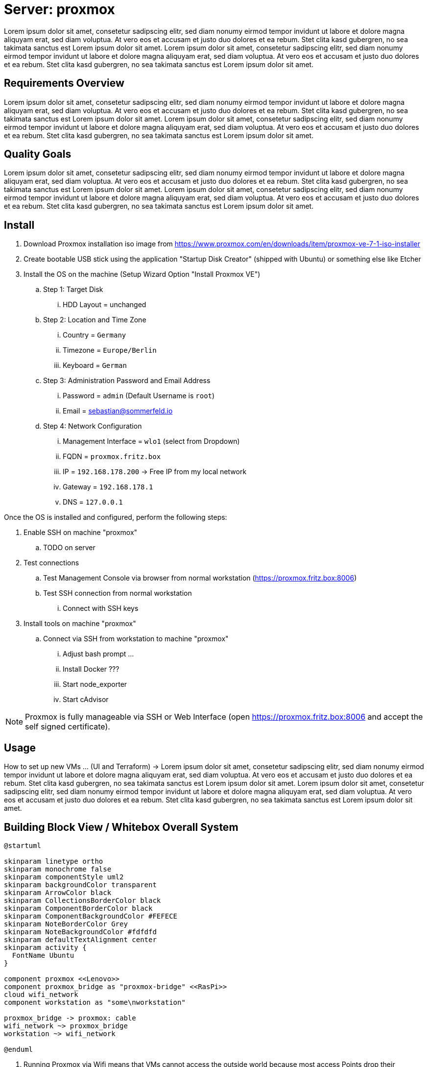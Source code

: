= Server: proxmox

Lorem ipsum dolor sit amet, consetetur sadipscing elitr, sed diam nonumy eirmod tempor invidunt ut labore et dolore magna aliquyam erat, sed diam voluptua. At vero eos et accusam et justo duo dolores et ea rebum. Stet clita kasd gubergren, no sea takimata sanctus est Lorem ipsum dolor sit amet. Lorem ipsum dolor sit amet, consetetur sadipscing elitr, sed diam nonumy eirmod tempor invidunt ut labore et dolore magna aliquyam erat, sed diam voluptua. At vero eos et accusam et justo duo dolores et ea rebum. Stet clita kasd gubergren, no sea takimata sanctus est Lorem ipsum dolor sit amet.

== Requirements Overview
Lorem ipsum dolor sit amet, consetetur sadipscing elitr, sed diam nonumy eirmod tempor invidunt ut labore et dolore magna aliquyam erat, sed diam voluptua. At vero eos et accusam et justo duo dolores et ea rebum. Stet clita kasd gubergren, no sea takimata sanctus est Lorem ipsum dolor sit amet. Lorem ipsum dolor sit amet, consetetur sadipscing elitr, sed diam nonumy eirmod tempor invidunt ut labore et dolore magna aliquyam erat, sed diam voluptua. At vero eos et accusam et justo duo dolores et ea rebum. Stet clita kasd gubergren, no sea takimata sanctus est Lorem ipsum dolor sit amet.

== Quality Goals
Lorem ipsum dolor sit amet, consetetur sadipscing elitr, sed diam nonumy eirmod tempor invidunt ut labore et dolore magna aliquyam erat, sed diam voluptua. At vero eos et accusam et justo duo dolores et ea rebum. Stet clita kasd gubergren, no sea takimata sanctus est Lorem ipsum dolor sit amet. Lorem ipsum dolor sit amet, consetetur sadipscing elitr, sed diam nonumy eirmod tempor invidunt ut labore et dolore magna aliquyam erat, sed diam voluptua. At vero eos et accusam et justo duo dolores et ea rebum. Stet clita kasd gubergren, no sea takimata sanctus est Lorem ipsum dolor sit amet.

== Install

. Download Proxmox installation iso image from https://www.proxmox.com/en/downloads/item/proxmox-ve-7-1-iso-installer
. Create bootable USB stick using the application "Startup Disk Creator" (shipped with Ubuntu) or something else like Etcher
. Install the OS on the machine (Setup Wizard Option "Install Proxmox VE")
.. Step 1: Target Disk
... HDD Layout = unchanged
.. Step 2: Location and Time Zone
... Country = `Germany`
... Timezone = `Europe/Berlin`
... Keyboard = `German`
.. Step 3: Administration Password and Email Address
... Password = `admin` (Default Username is `root`)
... Email = sebastian@sommerfeld.io
.. Step 4: Network Configuration
... Management Interface = `wlo1` (select from Dropdown)
... FQDN = `proxmox.fritz.box`
... IP = `192.168.178.200` -> Free IP from my local network
... Gateway = `192.168.178.1`
... DNS = `127.0.0.1`

Once the OS is installed and configured, perform the following steps:

. Enable SSH on machine "proxmox"
.. TODO on server
. Test connections
.. Test Management Console via browser from normal workstation (https://proxmox.fritz.box:8006)
.. Test SSH connection from normal workstation
... Connect with SSH keys
. Install tools on machine "proxmox"
.. Connect via SSH from workstation to machine "proxmox"
... Adjust bash prompt ...
... Install Docker ???
... Start node_exporter
... Start cAdvisor

NOTE: Proxmox is fully manageable via SSH or Web Interface (open https://proxmox.fritz.box:8006 and accept the self signed certificate).

== Usage
How to set up new VMs ... (UI and Terraform) -> Lorem ipsum dolor sit amet, consetetur sadipscing elitr, sed diam nonumy eirmod tempor invidunt ut labore et dolore magna aliquyam erat, sed diam voluptua. At vero eos et accusam et justo duo dolores et ea rebum. Stet clita kasd gubergren, no sea takimata sanctus est Lorem ipsum dolor sit amet. Lorem ipsum dolor sit amet, consetetur sadipscing elitr, sed diam nonumy eirmod tempor invidunt ut labore et dolore magna aliquyam erat, sed diam voluptua. At vero eos et accusam et justo duo dolores et ea rebum. Stet clita kasd gubergren, no sea takimata sanctus est Lorem ipsum dolor sit amet.

== Building Block View / Whitebox Overall System
[plantuml, rendered-plantuml-image, svg]
----
@startuml

skinparam linetype ortho
skinparam monochrome false
skinparam componentStyle uml2
skinparam backgroundColor transparent
skinparam ArrowColor black
skinparam CollectionsBorderColor black
skinparam ComponentBorderColor black
skinparam ComponentBackgroundColor #FEFECE
skinparam NoteBorderColor Grey
skinparam NoteBackgroundColor #fdfdfd
skinparam defaultTextAlignment center
skinparam activity {
  FontName Ubuntu
}

component proxmox <<Lenovo>>
component proxmox_bridge as "proxmox-bridge" <<RasPi>>
cloud wifi_network
component workstation as "some\nworkstation"

proxmox_bridge -> proxmox: cable
wifi_network ~> proxmox_bridge
workstation ~> wifi_network

@enduml
----

. Running Proxmox via Wifi means that VMs cannot access the outside world because most access Points drop their packages. The VM comes with their own Mac and IP which are unknown to the access point.
.. From link:https://pve.proxmox.com/wiki/WLAN[Proxmox Docs]: Avoid using WLAN if possible, it has several technical limitations making it not really suitable as single interface of a hyper-visor like PVE. Wi-Fi adapters can only be used as Linux bridge interface through workarounds, as most Access Points (APs) will reject frames that have a source address that didn't authenticate with the AP.
. To avoid this behavior the xref:server-nodes/physical/proxmox-bridge/index.adoc[] accepts WLAN connections and bridges them to the proxmox server via cable.

== Risks and Technical Debts
Scale for Probability and Impact: Low, Medium and High

[cols="^1,2,7a,1,1,4a", options="header"]
|===
|# |Title |Description |Probability |Impact |Response
|{counter:usage} |none |none |none |none |none
|===

